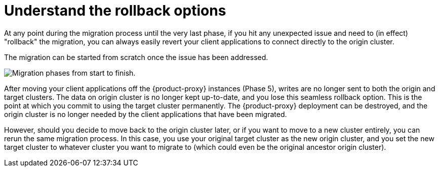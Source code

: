 = Understand the rollback options
:navtitle: Understand rollback options
:page-tag: migration,zdm,zero-downtime,rollback

At any point during the migration process until the very last phase, if you hit any unexpected issue and need to (in effect) "rollback" the migration, you can always easily revert your client applications to connect directly to the origin cluster.

The migration can be started from scratch once the issue has been addressed.

image::migration-all-phases.png[Migration phases from start to finish.]

After moving your client applications off the {product-proxy} instances (Phase 5), writes are no longer sent to both the origin and target clusters.
The data on origin cluster is no longer kept up-to-date, and you lose this seamless rollback option.
This is the point at which you commit to using the target cluster permanently.
The {product-proxy} deployment can be destroyed, and the origin cluster is no longer needed by the client applications that have been migrated.

However, should you decide to move back to the origin cluster later, or if you want to move to a new cluster entirely, you can rerun the same migration process.
In this case, you use your original target cluster as the new origin cluster, and you set the new target cluster to whatever cluster you want to migrate to (which could even be the original ancestor origin cluster).
